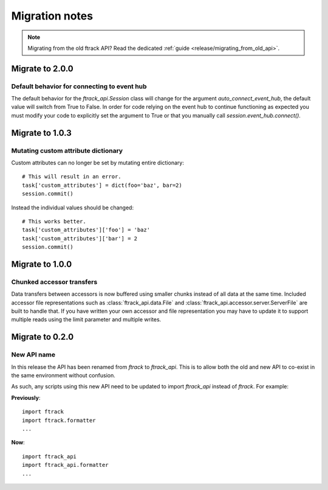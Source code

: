 ..
    :copyright: Copyright (c) 2015 ftrack

.. _release/migration:

***************
Migration notes
***************

.. note::

    Migrating from the old ftrack API? Read the dedicated :ref:`guide
    <release/migrating_from_old_api>`.

Migrate to 2.0.0
================

.. _release/migration/2.0.0/event_hub:

Default behavior for connecting to event hub
--------------------------------------------

The default behavior for the `ftrack_api.Session` class will change
for the argument `auto_connect_event_hub`, the default value will
switch from True to False. In order for code relying on the event hub
to continue functioning as expected you must modify your code
to explicitly set the argument to True or that you manually call
`session.event_hub.connect()`.



Migrate to 1.0.3
================

.. _release/migration/1.0.3/mutating_dictionary:

Mutating custom attribute dictionary
------------------------------------

Custom attributes can no longer be set by mutating entire dictionary::

    # This will result in an error.
    task['custom_attributes'] = dict(foo='baz', bar=2)
    session.commit()

Instead the individual values should be changed::

    # This works better.
    task['custom_attributes']['foo'] = 'baz'
    task['custom_attributes']['bar'] = 2
    session.commit()

Migrate to 1.0.0
================

.. _release/migration/1.0.0/chunked_transfer:

Chunked accessor transfers
--------------------------

Data transfers between accessors is now buffered using smaller chunks instead of
all data at the same time. Included accessor file representations such as
:class:`ftrack_api.data.File` and :class:`ftrack_api.accessor.server.ServerFile`
are built to handle that. If you have written your own accessor and file
representation you may have to update it to support multiple reads using the
limit parameter and multiple writes.

Migrate to 0.2.0
================

.. _release/migration/0.2.0/new_api_name:

New API name
------------

In this release the API has been renamed from `ftrack` to `ftrack_api`. This is
to allow both the old and new API to co-exist in the same environment without
confusion.

As such, any scripts using this new API need to be updated to import
`ftrack_api` instead of `ftrack`. For example:

**Previously**::

    import ftrack
    import ftrack.formatter
    ...

**Now**::

    import ftrack_api
    import ftrack_api.formatter
    ...
